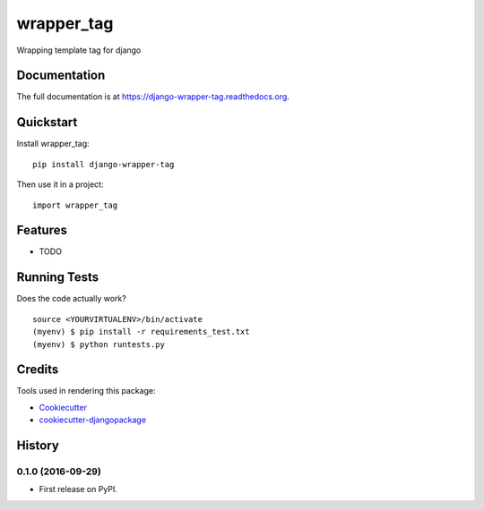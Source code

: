 =============================
wrapper_tag
=============================

.. image:: https://badge.fury.io/py/django-wrapper-tag.png
    :target: https://badge.fury.io/py/django-wrapper-tag

.. image:: https://travis-ci.org/phonkee/django-wrapper-tag.png?branch=master
    :target: https://travis-ci.org/phonkee/django-wrapper-tag

Wrapping template tag for django

Documentation
-------------

The full documentation is at https://django-wrapper-tag.readthedocs.org.

Quickstart
----------

Install wrapper_tag::

    pip install django-wrapper-tag

Then use it in a project::

    import wrapper_tag

Features
--------

* TODO

Running Tests
--------------

Does the code actually work?

::

    source <YOURVIRTUALENV>/bin/activate
    (myenv) $ pip install -r requirements_test.txt
    (myenv) $ python runtests.py

Credits
---------

Tools used in rendering this package:

*  Cookiecutter_
*  `cookiecutter-djangopackage`_

.. _Cookiecutter: https://github.com/audreyr/cookiecutter
.. _`cookiecutter-djangopackage`: https://github.com/pydanny/cookiecutter-djangopackage




History
-------

0.1.0 (2016-09-29)
++++++++++++++++++

* First release on PyPI.


